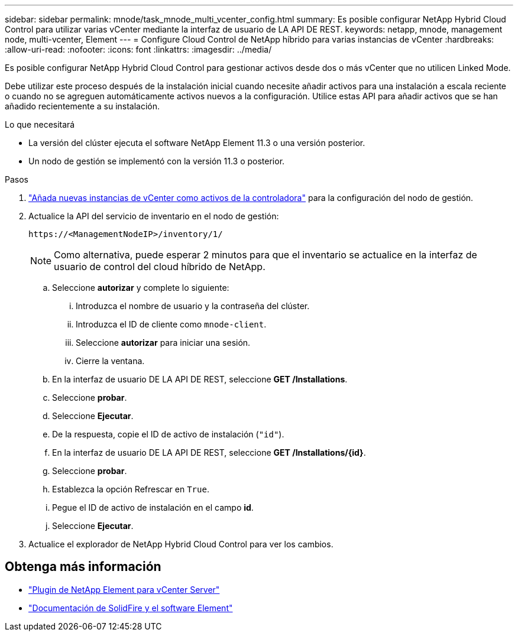 ---
sidebar: sidebar 
permalink: mnode/task_mnode_multi_vcenter_config.html 
summary: Es posible configurar NetApp Hybrid Cloud Control para utilizar varias vCenter mediante la interfaz de usuario de LA API DE REST. 
keywords: netapp, mnode, management node, multi-vcenter, Element 
---
= Configure Cloud Control de NetApp híbrido para varias instancias de vCenter
:hardbreaks:
:allow-uri-read: 
:nofooter: 
:icons: font
:linkattrs: 
:imagesdir: ../media/


[role="lead"]
Es posible configurar NetApp Hybrid Cloud Control para gestionar activos desde dos o más vCenter que no utilicen Linked Mode.

Debe utilizar este proceso después de la instalación inicial cuando necesite añadir activos para una instalación a escala reciente o cuando no se agreguen automáticamente activos nuevos a la configuración. Utilice estas API para añadir activos que se han añadido recientemente a su instalación.

.Lo que necesitará
* La versión del clúster ejecuta el software NetApp Element 11.3 o una versión posterior.
* Un nodo de gestión se implementó con la versión 11.3 o posterior.


.Pasos
. link:task_mnode_add_assets.html["Añada nuevas instancias de vCenter como activos de la controladora"] para la configuración del nodo de gestión.
. Actualice la API del servicio de inventario en el nodo de gestión:
+
[listing]
----
https://<ManagementNodeIP>/inventory/1/
----
+

NOTE: Como alternativa, puede esperar 2 minutos para que el inventario se actualice en la interfaz de usuario de control del cloud híbrido de NetApp.

+
.. Seleccione *autorizar* y complete lo siguiente:
+
... Introduzca el nombre de usuario y la contraseña del clúster.
... Introduzca el ID de cliente como `mnode-client`.
... Seleccione *autorizar* para iniciar una sesión.
... Cierre la ventana.


.. En la interfaz de usuario DE LA API DE REST, seleccione *GET ​/Installations*.
.. Seleccione *probar*.
.. Seleccione *Ejecutar*.
.. De la respuesta, copie el ID de activo de instalación (`"id"`).
.. En la interfaz de usuario DE LA API DE REST, seleccione *GET /Installations/{id}*.
.. Seleccione *probar*.
.. Establezca la opción Refrescar en `True`.
.. Pegue el ID de activo de instalación en el campo *id*.
.. Seleccione *Ejecutar*.


. Actualice el explorador de NetApp Hybrid Cloud Control para ver los cambios.


[discrete]
== Obtenga más información

* https://docs.netapp.com/us-en/vcp/index.html["Plugin de NetApp Element para vCenter Server"^]
* https://docs.netapp.com/us-en/element-software/index.html["Documentación de SolidFire y el software Element"]

